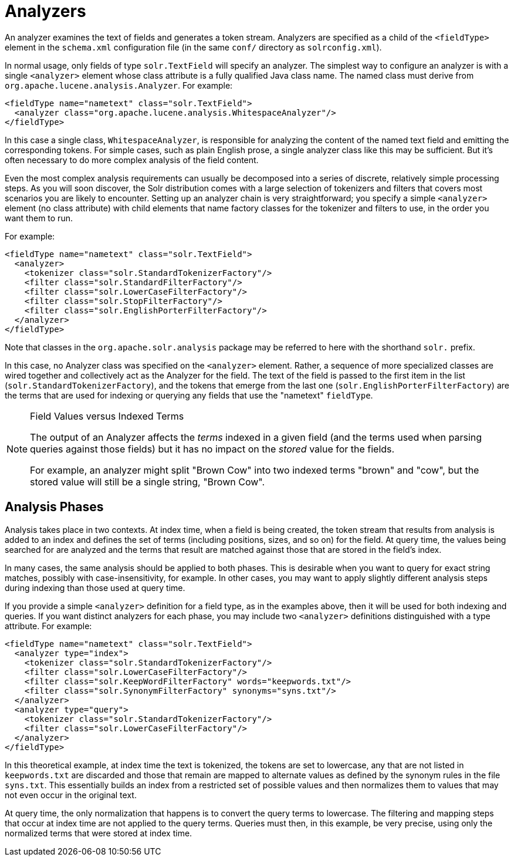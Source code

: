 = Analyzers
:page-description: Detailed information on the specific Analyzers available.
:page-permalink: Analyzers.html
:page-shortname: analyzers
:page-tags: [analysis]

[.lead]
An analyzer examines the text of fields and generates a token stream. Analyzers are specified as a child of the `<fieldType>` element in the `schema.xml` configuration file (in the same `conf/` directory as `solrconfig.xml`).

In normal usage, only fields of type `solr.TextField` will specify an analyzer. The simplest way to configure an analyzer is with a single `<analyzer>` element whose class attribute is a fully qualified Java class name. The named class must derive from `org.apache.lucene.analysis.Analyzer`. For example:

[source,xml]
<fieldType name="nametext" class="solr.TextField">
  <analyzer class="org.apache.lucene.analysis.WhitespaceAnalyzer"/>
</fieldType>

In this case a single class, `WhitespaceAnalyzer`, is responsible for analyzing the content of the named text field and emitting the corresponding tokens. For simple cases, such as plain English prose, a single analyzer class like this may be sufficient. But it's often necessary to do more complex analysis of the field content.

Even the most complex analysis requirements can usually be decomposed into a series of discrete, relatively simple processing steps. As you will soon discover, the Solr distribution comes with a large selection of tokenizers and filters that covers most scenarios you are likely to encounter. Setting up an analyzer chain is very straightforward; you specify a simple `<analyzer>` element (no class attribute) with child elements that name factory classes for the tokenizer and filters to use, in the order you want them to run.

For example:

[source,xml]
<fieldType name="nametext" class="solr.TextField">
  <analyzer>
    <tokenizer class="solr.StandardTokenizerFactory"/>
    <filter class="solr.StandardFilterFactory"/>
    <filter class="solr.LowerCaseFilterFactory"/>
    <filter class="solr.StopFilterFactory"/>
    <filter class="solr.EnglishPorterFilterFactory"/>
  </analyzer>
</fieldType>

Note that classes in the `org.apache.solr.analysis` package may be referred to here with the shorthand `solr.` prefix.

In this case, no Analyzer class was specified on the `<analyzer>` element. Rather, a sequence of more specialized classes are wired together and collectively act as the Analyzer for the field. The text of the field is passed to the first item in the list (`solr.StandardTokenizerFactory`), and the tokens that emerge from the last one (`solr.EnglishPorterFilterFactory`) are the terms that are used for indexing or querying any fields that use the "nametext" `fieldType`.


[NOTE]
.Field Values versus Indexed Terms
====
The output of an Analyzer affects the _terms_ indexed in a given field (and the terms used when parsing queries against those fields) but it has no impact on the _stored_ value for the fields.

For example, an analyzer might split "Brown Cow" into two indexed terms "brown" and "cow", but the stored value will still be a single string, "Brown Cow".
====

== Analysis Phases

Analysis takes place in two contexts. At index time, when a field is being created, the token stream that results from analysis is added to an index and defines the set of terms (including positions, sizes, and so on) for the field. At query time, the values being searched for are analyzed and the terms that result are matched against those that are stored in the field's index.

In many cases, the same analysis should be applied to both phases. This is desirable when you want to query for exact string matches, possibly with case-insensitivity, for example. In other cases, you may want to apply slightly different analysis steps during indexing than those used at query time.

If you provide a simple `<analyzer>` definition for a field type, as in the examples above, then it will be used for both indexing and queries. If you want distinct analyzers for each phase, you may include two `<analyzer>` definitions distinguished with a type attribute. For example:

[source,xml]
<fieldType name="nametext" class="solr.TextField">
  <analyzer type="index">
    <tokenizer class="solr.StandardTokenizerFactory"/>
    <filter class="solr.LowerCaseFilterFactory"/>
    <filter class="solr.KeepWordFilterFactory" words="keepwords.txt"/>
    <filter class="solr.SynonymFilterFactory" synonyms="syns.txt"/>
  </analyzer>
  <analyzer type="query">
    <tokenizer class="solr.StandardTokenizerFactory"/>
    <filter class="solr.LowerCaseFilterFactory"/>
  </analyzer>
</fieldType>


In this theoretical example, at index time the text is tokenized, the tokens are set to lowercase, any that are not listed in `keepwords.txt` are discarded and those that remain are mapped to alternate values as defined by the synonym rules in the file `syns.txt`. This essentially builds an index from a restricted set of possible values and then normalizes them to values that may not even occur in the original text.

At query time, the only normalization that happens is to convert the query terms to lowercase. The filtering and mapping steps that occur at index time are not applied to the query terms. Queries must then, in this example, be very precise, using only the normalized terms that were stored at index time.
